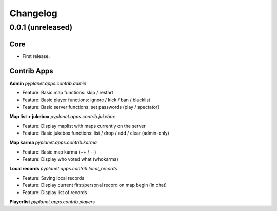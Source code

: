 Changelog
=========

0.0.1 (unreleased)
------------------

Core
~~~~

* First release.


Contrib Apps
~~~~~~~~~~~~

**Admin** `pyplanet.apps.contrib.admin`

* Feature: Basic map functions: skip / restart
* Feature: Basic player functions: ignore / kick / ban / blacklist
* Feature: Basic server functions: set passwords (play / spectator)


**Map list + jukebox** `pyplanet.apps.contrib.jukebox`

* Feature: Display maplist with maps currently on the server
* Feature: Basic jukebox functions: list / drop / add / clear (admin-only)

**Map karma** `pyplanet.apps.contrib.karma`

* Feature: Basic map karma (++ / --)
* Feature: Display who voted what (whokarma)


**Local records** `pyplanet.apps.contrib.local_records`

* Feature: Saving local records
* Feature: Display current first/personal record on map begin (in chat)
* Feature: Display list of records


**Playerlist** `pyplanet.apps.contrib.players`

